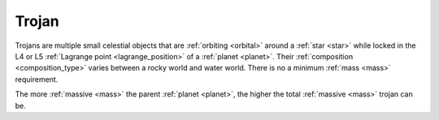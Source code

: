 Trojan
======

.. _trojan:

Trojans are multiple small celestial objects that are :ref:`orbiting <orbital>` around a :ref:`star <star>`
while locked in the L4 or L5 :ref:`Lagrange point <lagrange_position>` of a :ref:`planet <planet>`.
Their :ref:`composition <composition_type>`
varies between a rocky world and water world.
There is no a minimum :ref:`mass <mass>` requirement.

The more :ref:`massive <mass>` the parent :ref:`planet <planet>`,
the higher the total :ref:`massive <mass>` trojan can be.
